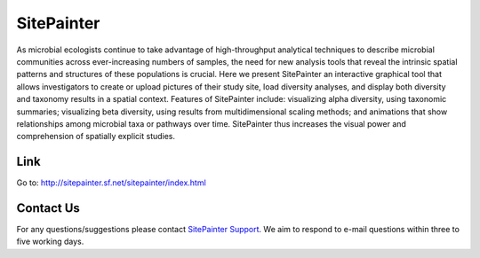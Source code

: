 
.. SitePainter documentation master file, created by
   sphinx-quickstart on 9/13/2011.
   You can adapt this file completely to your liking, but it should at least
   contain the root `toctree` directive.

######################################################
SitePainter
######################################################
As microbial ecologists continue to take advantage of high-throughput analytical techniques to describe microbial communities across ever-increasing numbers of samples, the need for new analysis tools that reveal the intrinsic spatial patterns and structures of these populations is crucial. Here we present SitePainter an interactive graphical tool that allows investigators to create or upload pictures of their study site, load diversity analyses, and display both diversity and taxonomy results in a spatial context. Features of SitePainter include: visualizing alpha diversity, using taxonomic summaries; visualizing beta diversity, using results from multidimensional scaling methods; and animations that show relationships among microbial taxa or pathways over time. SitePainter thus increases the visual power and comprehension of spatially explicit studies.


Link
====================
Go to: `http://sitepainter.sf.net/sitepainter/index.html <http://sitepainter.sf.net/sitepainter/index.html>`_
 
Contact Us
===========
For any questions/suggestions please contact `SitePainter Support <antoniog@colorado.edu>`_. We aim to respond to e-mail questions within three to five working days. 

